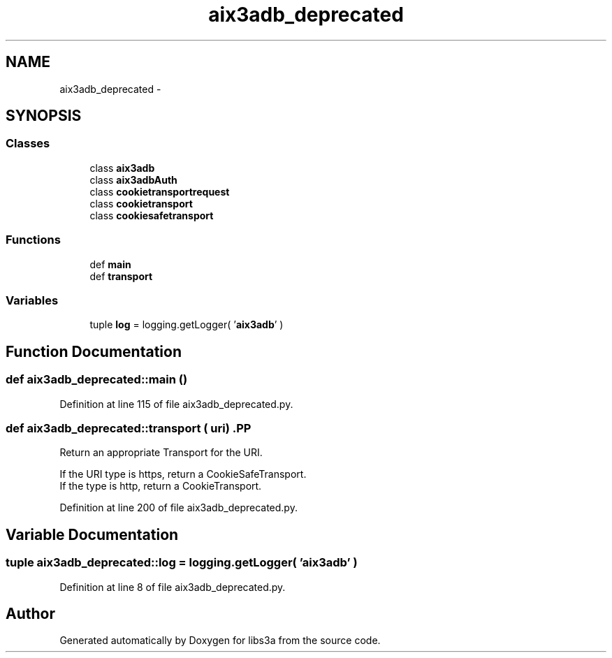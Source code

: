 .TH "aix3adb_deprecated" 3 "30 Jan 2015" "libs3a" \" -*- nroff -*-
.ad l
.nh
.SH NAME
aix3adb_deprecated \- 
.SH SYNOPSIS
.br
.PP
.SS "Classes"

.in +1c
.ti -1c
.RI "class \fBaix3adb\fP"
.br
.ti -1c
.RI "class \fBaix3adbAuth\fP"
.br
.ti -1c
.RI "class \fBcookietransportrequest\fP"
.br
.ti -1c
.RI "class \fBcookietransport\fP"
.br
.ti -1c
.RI "class \fBcookiesafetransport\fP"
.br
.in -1c
.SS "Functions"

.in +1c
.ti -1c
.RI "def \fBmain\fP"
.br
.ti -1c
.RI "def \fBtransport\fP"
.br
.in -1c
.SS "Variables"

.in +1c
.ti -1c
.RI "tuple \fBlog\fP = logging.getLogger( '\fBaix3adb\fP' )"
.br
.in -1c
.SH "Function Documentation"
.PP 
.SS "def aix3adb_deprecated::main ()"
.PP
Definition at line 115 of file aix3adb_deprecated.py.
.SS "def aix3adb_deprecated::transport ( uri)".PP
.nf
Return an appropriate Transport for the URI.

If the URI type is https, return a CookieSafeTransport.
If the type is http, return a CookieTransport.
.fi
.PP
 
.PP
Definition at line 200 of file aix3adb_deprecated.py.
.SH "Variable Documentation"
.PP 
.SS "tuple \fBaix3adb_deprecated::log\fP = logging.getLogger( '\fBaix3adb\fP' )"
.PP
Definition at line 8 of file aix3adb_deprecated.py.
.SH "Author"
.PP 
Generated automatically by Doxygen for libs3a from the source code.
